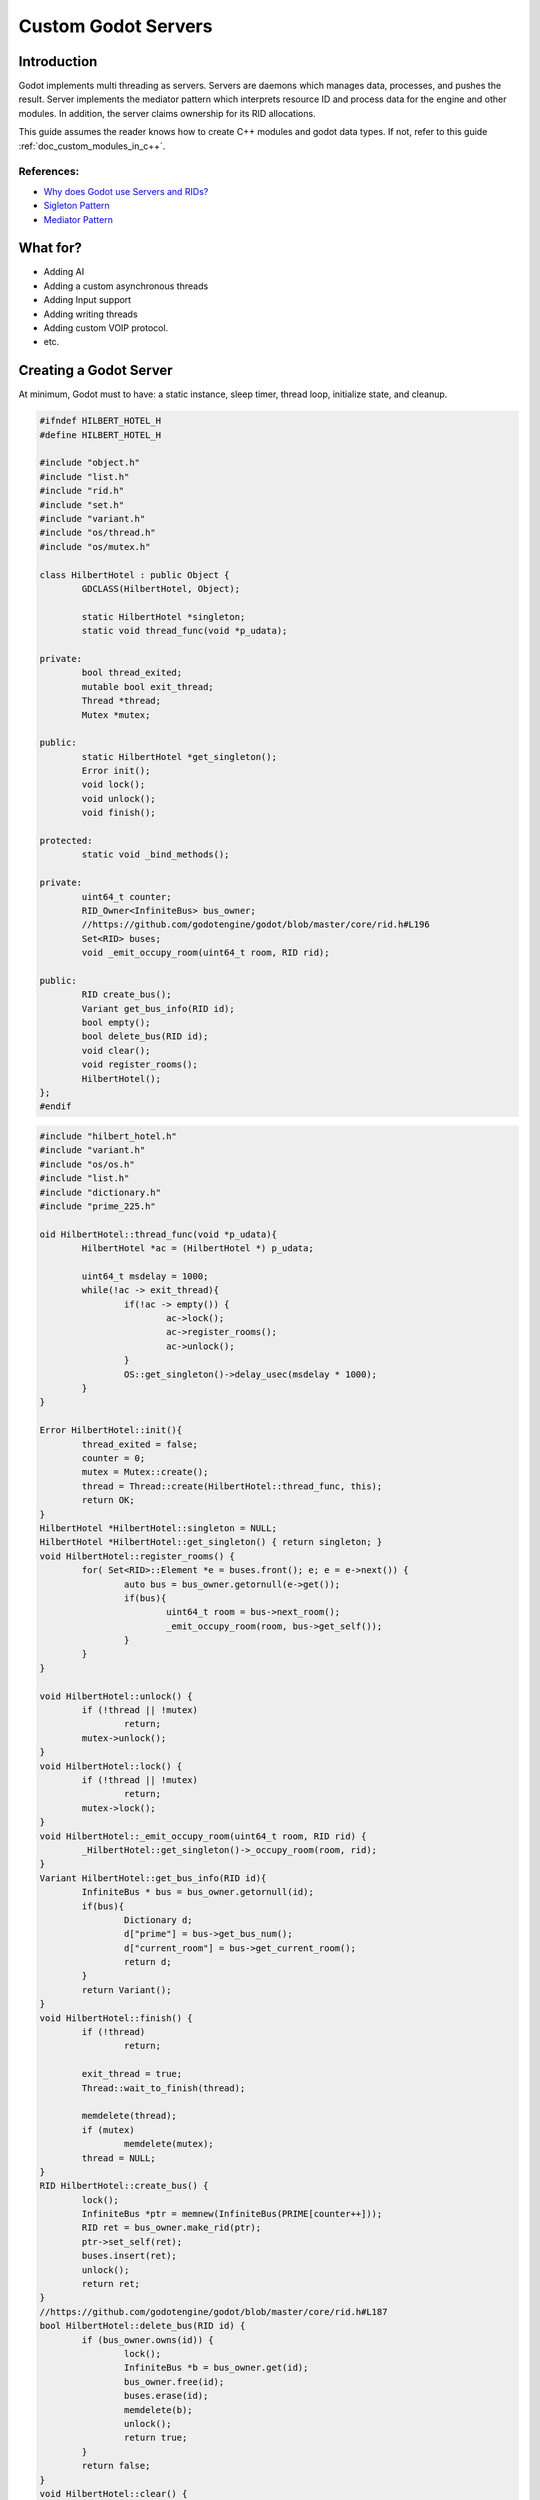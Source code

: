 .. _custom_godot_servers:

Custom Godot Servers
====================

Introduction
------------

Godot implements multi threading as servers. Servers are daemons which 
manages data, processes, and pushes the result. Server implements the 
mediator pattern which interprets resource ID and process data for the 
engine and other modules. In addition, the server claims ownership for 
its RID allocations.


This guide assumes the reader knows how to create C++ modules and godot 
data types. If not, refer to this guide :ref:`doc_custom_modules_in_c++`.

References:
~~~~~~~~~~~

- `Why does Godot use Servers and RIDs? <https://godotengine.org/article/why-does-godot-use-servers-and-rids>`__

- `Sigleton Pattern <https://en.wikipedia.org/wiki/Singleton_pattern>`__

- `Mediator Pattern <https://en.wikipedia.org/wiki/Mediator_pattern>`__

What for?
---------

- Adding AI
- Adding a custom asynchronous threads
- Adding Input support
- Adding writing threads
- Adding custom VOIP protocol.
- etc.

Creating a Godot Server
-----------------------

At minimum, Godot must to have: a static instance, sleep timer, thread loop, 
initialize state, and cleanup. 

.. code:: cpp

	#ifndef HILBERT_HOTEL_H
	#define HILBERT_HOTEL_H

	#include "object.h"
	#include "list.h"
	#include "rid.h"
	#include "set.h"
	#include "variant.h"
	#include "os/thread.h"
	#include "os/mutex.h"

	class HilbertHotel : public Object {
		GDCLASS(HilbertHotel, Object);

		static HilbertHotel *singleton;
		static void thread_func(void *p_udata);

	private:
		bool thread_exited;
		mutable bool exit_thread;
		Thread *thread;
		Mutex *mutex;

	public:
		static HilbertHotel *get_singleton();
		Error init();
		void lock();
		void unlock();
		void finish();

	protected:
		static void _bind_methods();

	private:
		uint64_t counter;
		RID_Owner<InfiniteBus> bus_owner;
		//https://github.com/godotengine/godot/blob/master/core/rid.h#L196
		Set<RID> buses;
		void _emit_occupy_room(uint64_t room, RID rid);
		
	public:
		RID create_bus();
		Variant get_bus_info(RID id);
		bool empty();
		bool delete_bus(RID id);
		void clear();
		void register_rooms();
		HilbertHotel();
	};
	#endif
	
.. code:: cpp

	#include "hilbert_hotel.h"
	#include "variant.h"
	#include "os/os.h"
	#include "list.h"
	#include "dictionary.h"
	#include "prime_225.h"

	oid HilbertHotel::thread_func(void *p_udata){
		HilbertHotel *ac = (HilbertHotel *) p_udata;

		uint64_t msdelay = 1000;
		while(!ac -> exit_thread){
			if(!ac -> empty()) {
				ac->lock();
				ac->register_rooms();
				ac->unlock();
			}
			OS::get_singleton()->delay_usec(msdelay * 1000);
		}
	}

	Error HilbertHotel::init(){
		thread_exited = false;
		counter = 0;
		mutex = Mutex::create();
		thread = Thread::create(HilbertHotel::thread_func, this);
		return OK;
	}
	HilbertHotel *HilbertHotel::singleton = NULL;
	HilbertHotel *HilbertHotel::get_singleton() { return singleton; }
	void HilbertHotel::register_rooms() {
		for( Set<RID>::Element *e = buses.front(); e; e = e->next()) {
			auto bus = bus_owner.getornull(e->get());
			if(bus){
				uint64_t room = bus->next_room();
				_emit_occupy_room(room, bus->get_self());
			}	
		}
	}

	void HilbertHotel::unlock() {
		if (!thread || !mutex)
			return;
		mutex->unlock();
	}
	void HilbertHotel::lock() {
		if (!thread || !mutex)
			return;
		mutex->lock();
	}
	void HilbertHotel::_emit_occupy_room(uint64_t room, RID rid) {
		_HilbertHotel::get_singleton()->_occupy_room(room, rid);
	}
	Variant HilbertHotel::get_bus_info(RID id){
		InfiniteBus * bus = bus_owner.getornull(id);
		if(bus){
			Dictionary d;
			d["prime"] = bus->get_bus_num();
			d["current_room"] = bus->get_current_room();
			return d;
		}
		return Variant();
	}
	void HilbertHotel::finish() {
		if (!thread)
			return;

		exit_thread = true;
		Thread::wait_to_finish(thread);
		
		memdelete(thread);
		if (mutex)
			memdelete(mutex);
		thread = NULL;
	}
	RID HilbertHotel::create_bus() {
		lock();
		InfiniteBus *ptr = memnew(InfiniteBus(PRIME[counter++]));
		RID ret = bus_owner.make_rid(ptr);
		ptr->set_self(ret);
		buses.insert(ret);
		unlock();
		return ret;
	}
	//https://github.com/godotengine/godot/blob/master/core/rid.h#L187
	bool HilbertHotel::delete_bus(RID id) {
		if (bus_owner.owns(id)) {
			lock();
			InfiniteBus *b = bus_owner.get(id);
			bus_owner.free(id);
			buses.erase(id);
			memdelete(b);
			unlock();
			return true;
		}
		return false;
	}
	void HilbertHotel::clear() {
		
		for( Set<RID>::Element *e = buses.front(); e; e = e->next()) {
			delete_bus(e->get());
		}
	}
	bool HilbertHotel::empty() {
		return buses.size() <= 0;
	}
	void HilbertHotel::_bind_methods() {
	}

	HilbertHotel::HilbertHotel() {
		singleton = this;
	}

	
.. code:: cpp
	
	/* prime_225.h */
	
	#include "int_types.h"
	const uint64_t PRIME[225] = {2,3,5,7,11,13,17,19,23,
	29,31,37,41,43,47,53,59,61,
	67,71,73,79,83,89,97,101,103,
	107,109,113,127,131,137,139,149,151,
	157,163,167,173,179,181,191,193,197,
	199,211,223,227,229,233,239,241,251,
	257,263,269,271,277,281,283,293,307,
	311,313,317,331,337,347,349,353,359,
	367,373,379,383,389,397,401,409,419,
	421,431,433,439,443,449,457,461,463,
	467,479,487,491,499,503,509,521,523,
	541,547,557,563,569,571,577,587,593,
	599,601,607,613,617,619,631,641,643,
	647,653,659,661,673,677,683,691,701,
	709,719,727,733,739,743,751,757,761,
	769,773,787,797,809,811,821,823,827,
	829,839,853,857,859,863,877,881,883,
	887,907,911,919,929,937,941,947,953,
	967,971,977,983,991,997,1009,1013,1019,
	1021,1031,1033,1039,1049,1051,1061,1063,1069,
	1087,1091,1093,1097,1103,1109,1117,1123,1129,
	1151,1153,1163,1171,1181,1187,1193,1201,1213,
	1217,1223,1229,1231,1237,1249,1259,1277,1279,
	1283,1289,1291,1297,1301,1303,1307,1319,1321,
	1327,1361,1367,1373,1381,1399,1409,1423,1427};
	
Custom Managed Resource Data
----------------------------

Godot servers implements a mediator pattern. All data types inherits ``RID_Data`` 
and ``RID_Owner<MyRID_Data>`` the object when created. Only during debug mode, 
RID_Owner maintains a list of RID. In practice, RID is similar to writing 
object oriented C code.

.. code:: cpp

	class InfiniteBus : public RID_Data {
		RID self;

	private:
		uint64_t prime_num;
		uint64_t num;

	public:
		uint64_t next_room() {
			return prime_num * num++;
		}
		uint64_t get_bus_num() const {
			return prime_num;
		}
		uint64_t get_current_room() const {
			return prime_num * num;
		}
		_FORCE_INLINE_ void set_self(const RID &p_self) { self = p_self; }
		_FORCE_INLINE_ RID get_self() const { return self; }

		InfiniteBus(uint64_t prime) : prime_num(prime), num(1) {};
		~InfiniteBus() {};
	}
	
References:
~~~~~~~~~~~

- :ref:`RID<class_rid>`
- `core/rid.h <https://github.com/godotengine/godot/blob/master/core/rid.h>`__


Registering the class to GDScript
---------------------------------

Server are allocated in ``register_types.cpp``. The constructor sets the static
instance and init creates the managed thread. ``unregister_types.cpp``
cleans up the server

Since Godot Server class creates an instance and binds it to a static singleton,
binding the class might not reference the correct instance. Therefore, a dummy 
class must be created to reference the proper Godot Server.

In ``register_godotserver_types()``, ``Engine::get_singleton()->add_singleton`` is used to register the dummy class to GDScript.


.. code:: cpp

	/* register_types.cpp */

	#include "register_types.h"
	#include "class_db.h"
	#include "hilbert_hotel.h"
	#include "engine.h"

	static HilbertHotel *hilbert_hotel = NULL;
	static _HilbertHotel *_hilbert_hotel = NULL;


	void register_hilbert_hotel_types() {
			hilbert_hotel = memnew(HilbertHotel);
			hilbert_hotel->init();
			_hilbert_hotel = memnew(_HilbertHotel);
			ClassDB::register_class<_HilbertHotel>();
			Engine::get_singleton()->add_singleton(Engine::Singleton("HilbertHotel", _HilbertHotel::get_singleton()));
	}

	void unregister_hilbert_hotel_types() {
			if(hilbert_hotel){
					hilbert_hotel->finish();
					memdelete(hilbert_hotel);
			}
			if(_hilbert_hotel) {
					memdelete(_hilbert_hotel);
			}
	}

.. code:: cpp

	/* register_types.h */
	void register_hilbert_hotel_types();
	void unregister_hilbert_hotel_types();
	/* yes, the word in the middle must be the same as the module folder name */


- `servers/register_server_types.cpp <https://github.com/godotengine/godot/blob/master/servers/register_server_types.cpp>`__

Bind methods 
~~~~~~~~~~~~

The dummy class binds singleton methods to gdscript. In most cases, the dummy class methods wraps around.

.. code:: cpp

	Variant _HilbertHotel::get_bus_info(RID id) {
		return HilbertHotel::get_singleton()->get_bus_info(id);
	}

Binding Signals

It is possible to emit signals to gdscript but calling the GDScript dummy object.

.. code:: cpp

	void HilbertHotel::_emit_occupy_room(uint64_t room, RID rid) {
		_HilbertHotel::get_singleton()->_occupy_room(room, rid);
	}

.. code:: cpp

	class _HilbertHotel : public Object {
		GDCLASS(_HilbertHotel, Object);
		
		friend class HilbertHotel;
		static _HilbertHotel *singleton;

	protected:
		static void _bind_methods();

	private:
		void _occupy_room(int room_number, RID bus);
		
	public:
		RID create_bus();
		void connect_singals();
		bool delete_bus(RID id);
		static _HilbertHotel *get_singleton();
		Variant get_bus_info(RID id);
		
		_HilbertHotel();
		~_HilbertHotel();
	};
	#endif
	
.. code:: cpp

	_HilbertHotel *_HilbertHotel::singleton = NULL;
	_HilbertHotel *_HilbertHotel::get_singleton() { return singleton; }

	RID _HilbertHotel::create_bus() {
		return HilbertHotel::get_singleton()->create_bus();
	}
	bool _HilbertHotel::delete_bus(RID rid) {
		return HilbertHotel::get_singleton()->delete_bus(rid);
	}
	void _HilbertHotel::_occupy_room(int room_number, RID bus){
		emit_signal("occupy_room", room_number, bus);
	}
	Variant _HilbertHotel::get_bus_info(RID id) {
		return HilbertHotel::get_singleton()->get_bus_info(id);
	}
	void _HilbertHotel::_bind_methods() {
		ClassDB::bind_method(D_METHOD("get_bus_info", "r_id"), &_HilbertHotel::get_bus_info);
		ClassDB::bind_method(D_METHOD("create_bus"), &_HilbertHotel::create_bus);
		ClassDB::bind_method(D_METHOD("delete_bus"), &_HilbertHotel::delete_bus);
		ADD_SIGNAL(MethodInfo("occupy_room", PropertyInfo(Variant::INT, "room_number"), PropertyInfo(Variant::_RID, "r_id")));
	}
	void _HilbertHotel::connect_singals() {
		HilbertHotel::get_singleton()->connect("occupy_room", _HilbertHotel::get_singleton(), "_occupy_room");
	}
	_HilbertHotel::_HilbertHotel() {
		singleton = this;
	}
	_HilbertHotel::~_HilbertHotel() {
	}
	
MessageQueue
------------

In order to send commands into scenetree, MessageQueue is a thread safe buffer 
to queue set and call methods for other threads. To queue a command, obtain 
the target object RID and use either push_call, push_set, or push_notification 
to execute the desired behavior. Queue will be flushed whenever either 
``SceneTree::idle`` or ``SceneTree::iteration`` are executed.

References:
~~~~~~~~~~~

- `core/message_queue.cpp <https://github.com/godotengine/godot/blob/master/core/message_queue.cpp>`__

Summing it up
-------------

Here is the GDScript sample code

.. code::
	
	extends Node

	# class member variables go here, for example:
	# var a = 2
	# var b = "textvar"

	func _ready():
		# Called when the node is added to the scene for the first time.
		# Initialization here
		print("start Debugging")
		HilbertHotel.connect("occupy_room", self, "_print_occupy_room")
		var rid = HilbertHotel.create_bus()
		OS.delay_msec(2000)
		HilbertHotel.create_bus()
		OS.delay_msec(2000)
		HilbertHotel.create_bus()
		OS.delay_msec(2000)
		print(HilbertHotel.get_bus_info(rid))
		HilbertHotel.delete_bus(rid)
		print("ready done")
		pass



	func _print_occupy_room(room_number, r_id):
		print("room_num: "  + str(room_number) + " rid: " + str(r_id))
		print(HilbertHotel.get_bus_info(r_id))
		
Notes
~~~~~

- Actual `Hilbert Hotel <https://en.wikipedia.org/wiki/Hilbert%27s_paradox_of_the_Grand_Hotel>`__ is impossible

- Connecting signal example code is pretty hacky

